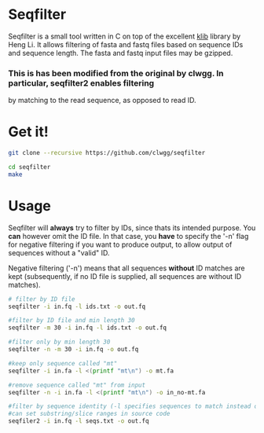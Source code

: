 * Seqfilter
Seqfilter is a small tool written in C on top of the excellent
[[https://github.com/attractivechaos/klib][klib]] library by Heng Li. It allows filtering of fasta and fastq files
based on sequence IDs and sequence length. The fasta and fastq input
files may be gzipped.

*** This is has been modified from the original by clwgg. In particular, seqfilter2 enables filtering
by matching to the read sequence, as opposed to read ID.

* Get it!
#+BEGIN_SRC bash
git clone --recursive https://github.com/clwgg/seqfilter

cd seqfilter
make
#+END_SRC

* Usage
Seqfilter will *always* try to filter by IDs, since thats its intended purpose.
You *can* however omit the ID file. In that case, you *have* to specify the '-n' flag
for negative filtering if you want to produce output, to allow output
of sequences without a "valid" ID.

Negative filtering ('-n') means that all sequences *without* ID
matches are kept (subsequently, if no ID file is supplied, all
sequences are without ID matches).

#+BEGIN_SRC bash
# filter by ID file
seqfilter -i in.fq -l ids.txt -o out.fq

#filter by ID file and min length 30
seqfilter -m 30 -i in.fq -l ids.txt -o out.fq

#filter only by min length 30
seqfilter -n -m 30 -i in.fq -o out.fq

#keep only sequence called "mt"
seqfilter -i in.fa -l <(printf "mt\n") -o mt.fa

#remove sequence called "mt" from input
seqfilter -n -i in.fa -l <(printf "mt\n") -o in_no-mt.fa

#filter by sequence identity (-l specifies sequences to match instead of IDs);
#can set substring/slice ranges in source code
seqfiler2 -i in.fq -l seqs.txt -o out.fq

#+END_SRC


